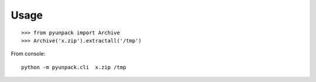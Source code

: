 Usage 
====================

:: 
    
    >>> from pyunpack import Archive
    >>> Archive('x.zip').extractall('/tmp')

From console::

	python -m pyunpack.cli  x.zip /tmp

    